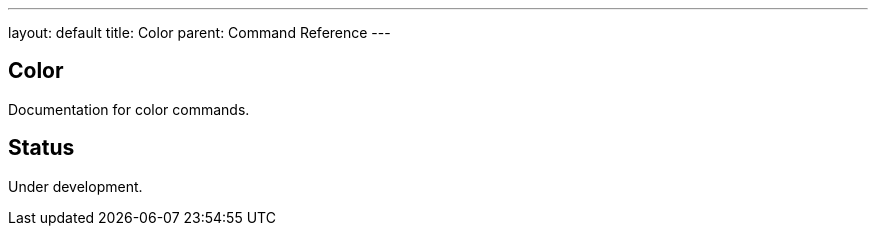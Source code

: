 ---
layout: default
title: Color
parent: Command Reference
---

== Color

Documentation for color commands.

== Status

Under development.
